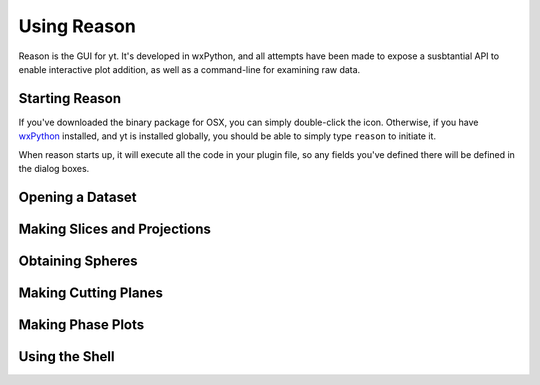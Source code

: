 .. index::
   single: GUI
   module: reason
   module: yt.reason

Using Reason
============

Reason is the GUI for yt.  It's developed in wxPython, and all attempts have
been made to expose a susbtantial API to enable interactive plot addition, as
well as a command-line for examining raw data.

Starting Reason
---------------

If you've downloaded the binary package for OSX, you can simply double-click
the icon.  Otherwise, if you have `wxPython <http://www.wxpython.org/>`_
installed, and yt is installed globally, you should be able to simply type
``reason`` to initiate it.

When reason starts up, it will execute all the code in your plugin file, so any
fields you've defined there will be defined in the dialog boxes.

Opening a Dataset
-----------------

.. index:: projection, slice

Making Slices and Projections
-----------------------------

.. index:: sphere, EnzoSphere

Obtaining Spheres
-----------------

Making Cutting Planes
---------------------

.. index:: phase plot, cutting plane

Making Phase Plots
------------------

Using the Shell
---------------

